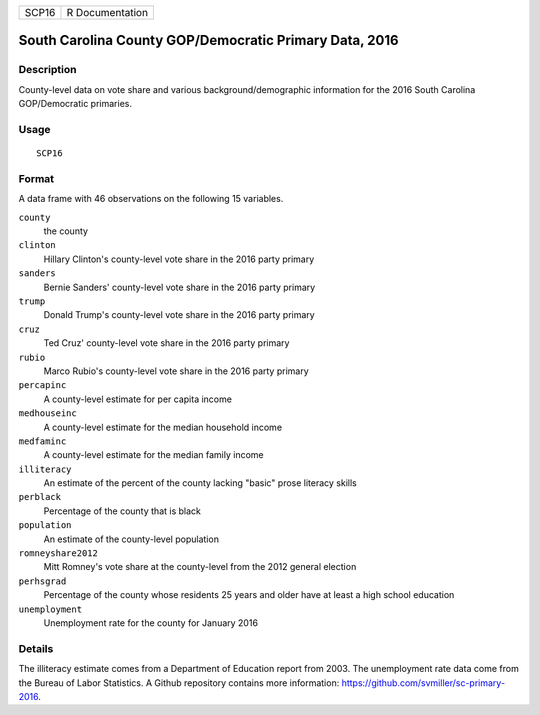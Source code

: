 ===== ===============
SCP16 R Documentation
===== ===============

South Carolina County GOP/Democratic Primary Data, 2016
-------------------------------------------------------

Description
~~~~~~~~~~~

County-level data on vote share and various background/demographic
information for the 2016 South Carolina GOP/Democratic primaries.

Usage
~~~~~

::

   SCP16

Format
~~~~~~

A data frame with 46 observations on the following 15 variables.

``county``
   the county

``clinton``
   Hillary Clinton's county-level vote share in the 2016 party primary

``sanders``
   Bernie Sanders' county-level vote share in the 2016 party primary

``trump``
   Donald Trump's county-level vote share in the 2016 party primary

``cruz``
   Ted Cruz' county-level vote share in the 2016 party primary

``rubio``
   Marco Rubio's county-level vote share in the 2016 party primary

``percapinc``
   A county-level estimate for per capita income

``medhouseinc``
   A county-level estimate for the median household income

``medfaminc``
   A county-level estimate for the median family income

``illiteracy``
   An estimate of the percent of the county lacking "basic" prose
   literacy skills

``perblack``
   Percentage of the county that is black

``population``
   An estimate of the county-level population

``romneyshare2012``
   Mitt Romney's vote share at the county-level from the 2012 general
   election

``perhsgrad``
   Percentage of the county whose residents 25 years and older have at
   least a high school education

``unemployment``
   Unemployment rate for the county for January 2016

Details
~~~~~~~

The illiteracy estimate comes from a Department of Education report from
2003. The unemployment rate data come from the Bureau of Labor
Statistics. A Github repository contains more information:
https://github.com/svmiller/sc-primary-2016.
